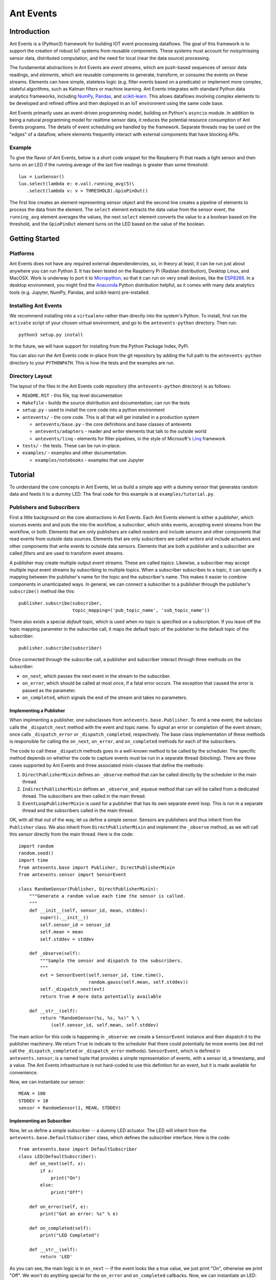 ===========
Ant Events
===========

Introduction
============
Ant Events is a (Python3) framework for building IOT event
processing dataflows. The goal of this framework is to support the
creation of robust IoT systems from reusable components. These systems must
account for noisy/missing sensor data, distributed computation, and the need for
local (near the data source) processing.

The fundamental abstractions in Ant Events are *event streams*, which are
push-based sequences of sensor data readings, and *elements*, which are
reusable components to generate, transform, or consume the events on these
streams. Elements can have simple, stateless logic (e.g. filter events based
on a predicate) or implement more complex, stateful algorithms, such as
Kalman filters or machine learning. Ant Events integrates with standard Python
data analytics frameworks, including NumPy_, Pandas_, and scikit-learn_. This
allows dataflows involving complex elements to be developed and refined offline
and then deployed in an IoT environment using the same code base.

Ant Events primarily uses an event-driven programming model, building on
Python's ``asyncio`` module. In addition to being a natural programming model for
realtime sensor data, it reduces the potential resource consumption of Ant
Events programs. The details of event scheduling are handled by the framework.
Separate threads may be used on the "edges" of a dataflow, where elements
frequently interact with external components that have blocking APIs.

.. _NumPy: http://www.numpy.org/
.. _Pandas: http://pandas.pydata.org/
.. _scikit-learn: http://scikit-learn.org/stable/

Example
-------
To give the flavor of Ant Events, below is a short code snippet for the
Raspberry Pi that reads a light sensor and then turns on an LED if the running
average of the last five readings is greater than some threshold::

    lux = LuxSensor()
    lux.select(lambda e: e.val).running_avg(5)\
       .select(lambda v: v > THRESHOLD).GpioPinOut()

The first line creates an element representing sensor object and the second line
creates a pipeline of elements to process the data from the element. The
``select`` element extracts the data value from the sensor event, the
``running_avg`` element averages the values, the next ``select`` element converts
the value to a a boolean based on the threshold, and the ``GpioPinOut`` element
turns on the LED based on the value of the boolean.

Getting Started
===============
Platforms
---------
Ant Events does not have any required external dependendencies, so, in theory
at least, it can be run just about anywhere you can run Python 3. It has been
tested on the Raspberry Pi (Rasbian distribution), Desktop Linux, and MacOSX.
Work is underway to port it to Micropython_, so that it can run on very small
devices, like the ESP8266_. In a desktop environment, you might find the
Anaconda_ Python distribution helpful, as it comes with many data analytics
tools (e.g. Jupyter, NumPy, Pandas, and scikit-learn) pre-installed.

.. _Micropython: http://www.micropython.org
.. _ESP8266: http://docs.micropython.org/en/latest/esp8266/esp8266/quickref.html
.. _Anaconda: https://docs.continuum.io/anaconda/index

Installing Ant Events
---------------------
We recommend installing into a ``virtualenv`` rather than directly into the
system's Python. To install, first run the ``activate`` script of your chosen
virtual environment, and go to the ``antevents-python`` directory. Then run::

    python3 setup.py install

In the future, we will have support for installing from the Python Package
Index, PyPi.

You can also run the Ant Events code in-place from the git repository by adding
the full path to the ``antevents-python`` directory to your ``PYTHONPATH``. This
is how the tests and the examples are run.

Directory Layout
----------------
The layout of the files in the Ant Events code repository (the ``antevents-python``
directory) is as follows:

+ ``README.RST`` - this file, top level documentation
+ ``Makefile`` - builds the source distribution and documentation; can run the tests
+ ``setup.py`` - used to install the core code into a python environment
+ ``antevents/`` - the core code. This is all that will get installed in a
  production system

  + ``antevents/base.py`` - the core definitions and base classes of antevents
  + ``antevents/adapters`` - reader and writer elements that talk to the outside world
  + ``antevents/linq`` - elements for filter pipelines, in the style of
    Microsoft's Linq_ framework
      
+ ``tests/`` - the tests. These can be run in-place.
+ ``examples/`` - examples and other documentation.

  + ``examples/notebooks`` - examples that use Jupyter


.. _Linq: https://en.wikipedia.org/wiki/Language_Integrated_Query


Tutorial
=========
To understand the core concepts in Ant Events, let us build a simple app with a
dummy sensor that generates random data and feeds it to a dummy LED. The final
code for this example is at ``examples/tutorial.py``.

Publishers and Subscribers
--------------------------
First a little background on the core abstractions in Ant Events.
Each Ant Events element is either a *publisher*, which
sources events and and puts the into the workflow, a *subscriber*, which sinks
events, accepting event streams from the workflow, or both. Elements that are
only publishers are called *readers* and include sensors and other components
that read events from outside data sources. Elements that are only subscribers
are called *writers* and include actuators and other components that write
events to outside data sensors. Elements that are both a publisher and a
subscriber are called *filters* and are used to transform event streams.

A publisher may create multiple output event streams. These are called
*topics*. Likewise, a subscriber may accept multiple input event streams by
subscribing to multiple topics. When a subscriber subscribes to a topic, it
can specify a mapping between the publisher's name for the topic and the
subscriber's name. This makes it easier to combine components in unanticipated
ways. In general, we can connect a subscriber to a publisher through the
publisher's ``subscribe()`` method like this::

    publisher.subscribe(subscriber,
                        topic_mapping=('pub_topic_name', 'sub_topic_name'))

There also exists a special *default* topic, which is used when no topic
is specified on a subscription. If you leave off the topic mapping
parameter in the subscribe call, it maps the default topic of the
publisher to the default topic of the subscriber::

    publisher.subscribe(subscriber)

Once connected through the subscribe call, a publisher and subscriber interact
through three methods on the subscriber:

* ``on_next``, which passes the next event in the stream to the subscriber.
* ``on_error``, which should be called at most once, if a fatal error occurs. The
  exception that caused the error is passed as the parameter.
* ``on_completed``, which signals the end of the stream and takes no parameters.

Implementing a Publisher
~~~~~~~~~~~~~~~~~~~~~~~~
When implmenting a publisher, one subsclasses from ``antevents.base.Publisher``.
To emit a new event, the subclass calls the ``_dispatch_next`` method with the
event and topic name. To signal an error or completion of the event stream,
once calls ``_dispatch_error`` or ``_dispatch_completed``, respectively. The base
class implementation of these methods is responsible for calling the ``on_next``,
``on_error``, and ``on_completed`` methods for each of the subscribers.

The code to call these ``_dispatch`` methods goes in a well-known method to be
called by the scheduler. The specific method depends on whether the code to
capture events must be run in a separate thread (blocking). There are three
cases supported by Ant Events and three associated mixin-classes that define
the methods:

1. ``DirectPublisherMixin`` defines an ``_observe`` method that can be called
   directly by the scheduler in the main thread.
2. ``IndirectPublisherMixin`` defines an ``_observe_and_equeue`` method that can
   will be called from a dedicated thread. The subscribers are then called
   in the main thread.
3. ``EventLoopPublisherMixin`` is used for a publisher that has its own separate
   event loop. This is run in a separate thread and the subscribers called
   in the main thread.

OK, with all that out of the way, let us define a simple sensor. Sensors are
publishers and thus inherit from the ``Publisher`` class. We also inherit from
``DirectPublisherMixin`` and implement the ``_observe`` method, as we will call
this sensor directly from the main thread. Here is the code::

    import random
    random.seed()
    import time
    from antevents.base import Publisher, DirectPublisherMixin
    from antevents.sensor import SensorEvent
    
    class RandomSensor(Publisher, DirectPublisherMixin):
        """Generate a random value each time the sensor is called.
	"""
        def __init__(self, sensor_id, mean, stddev):
            super().__init__()
            self.sensor_id = sensor_id
            self.mean = mean
            self.stddev = stddev
    
        def _observe(self):
            """Sample the sensor and dispatch to the subscribers.
            """
            evt = SensorEvent(self.sensor_id, time.time(),
                              random.gauss(self.mean, self.stddev))
            self._dispatch_next(evt)
            return True # more data potentially available
    
        def __str__(self):
            return "RandomSensor(%s, %s, %s)" % \
                (self.sensor_id, self.mean, self.stddev)


The main action for this code is happening in ``_observe``: we create a
``SensorEvent`` instance and then dispatch it to the publisher machinery. We
return ``True`` to indicate to the scheduler that there could potentially be
more events (we did not call the ``_dispatch_completed`` or ``_dispatch_error``
methods). ``SensorEvent``, which is defined in ``antevents.sensor``, is a named
tuple that provides a simple representation of events, with a sensor id, a
timestamp, and a value. The Ant Events infrastructure is not hard-coded to
use this definition for an event, but it is made available for convenience.

Now, we can instantiate our sensor::

    MEAN = 100
    STDDEV = 10
    sensor = RandomSensor(1, MEAN, STDDEV)

Implementing an Subscriber
~~~~~~~~~~~~~~~~~~~~~~~~~~
Now, let us define a simple subscriber -- a dummy LED actuator. The LED will
inherit from the ``antevents.base.DefaultSubscriber`` class, which defines the
subscriber interface. Here is the code::

    from antevents.base import DefaultSubscriber
    class LED(DefaultSubscriber):
        def on_next(self, x):
            if x:
                print("On")
            else:
                print("Off")
    
        def on_error(self, e):
            print("Got an error: %s" % e)
    
        def on_completed(self):
            print("LED Completed")
    
        def __str__(self):
            return 'LED'

As you can see, the main logic is in ``on_next`` -- if the event looks like a true
value, we just print "On", otherwise we print "Off". We won't do anything
special for the ``on_error`` and ``on_completed`` callbacks. Now, we can instantiate
an LED::

    led = LED()

Filters
-------
A *filter* is a component that accepts a single
input event stream on the default topic and outputs a single event stream on the
default topics. Through Python package imports and some Python metaprogramming,
you can dynamically add various convenience methods to the ``Publisher`` base
class that create and return filters. This allows filters can be easily chained
together, implementing multi-step query pipelines without any glue code.

Let us now create a series of filters that connect together our dummy light
sensor and our LED. Here is some code to look at each event and send ``True`` to
the LED if the value exceeds the mean (provided to the sensor) and ``False``
otherwise::

    import antevents.linq.select
    sensor.select(lambda evt: evt.val > MEAN).subscribe(led)

The ``import`` statement loads the code for the ``select`` filter. By loading it,
it is added as a method to the ``Publisher`` class. Since the sensor is a
``RandomSensor``, which inherits from ``Publisher``, it gets this method as well.
Calling the method creates a filter element which runs the supplied anonymous
function on each event and passes the result to its subscribers. This filter is
automatically subscribed to the ``sensor`` element's default event stream. The
``select`` call returns the filter element, allowing it to be used in chained
method calls. In this case, we ``subscribe`` the ``led`` to the filter's event
stream.

Example
~~~~~~~
Imagine that the sensor outputs the following three events, separated by 10
seconds each::

    SensorEvent(1, 2016-06-21T17:43:25, 95)
    SensorEvent(1, 2016-06-21T17:43:35, 101)
    SensorEvent(1, 2016-06-21T17:43:45, 98)

The ``select`` filter would output the following::

    False
    True
    False

The LED would print the following::

    Off
    On
    Off

Some Debug Output
~~~~~~~~~~~~~~~~~
There are a number of approaches one can take to help understand the behavior of
an event dataflow.  First, can add an ``output`` element to various points in the
flow. The ``output`` element just prints each event that it see. It is another
linq-style filter that can be added to the base publisher class by importing the
associated Python package. For example, here is how we add it as a subscriber to
our sensor, to print out every event the sensor emits::

    import antevents.linq.output
    sensor.output()

Note that this does not actually print anything yet, we have to run the
*scheduler* to start up our dataflow and begin sampling events from the sensor.

Another useful debugging tool is the ``print_downstream`` method on the
``Publisher``. It can be called on any publisher subclass to see a representation
of the event tree rooted at the given publisher. For example, here is what we
get when we call it on the ``sensor`` at this point::

    ***** Dump of all paths from RandomSensor(1, 100, 10) *****
      RandomSensor(1, 100, 10) => select => LED
      RandomSensor(1, 100, 10) => output
    ************************************

The Scheduler
-------------
As you can see, it is easy to create these pipelines. However, this sequence of
publishers and subscribers will do nothing until we hook it into the main
event loop. In particular, any publishers that source events into the system
(e.g. sensors) must be made known to the *scheduler*. Here is an example where
we take the dataflow rooted at the light sensor, tell the scheduler to sample it
once every second, and then start up the event loop::

    import asyncio
    from antevents.base import Scheduler
    scheduler = Scheduler(asyncio.get_event_loop())
    scheduler.schedule_periodic(sensor, 1.0) # sample once a second
    scheduler.run_forever() # will run until there are no more active sensors
    print("That's all folks!") # This will never get called in the current version
  
The output will look something like this::

    Off
    SensorEvent(sensor_id=1, ts=1466554963.321487, val=91.80221483640152)
    On
    SensorEvent(sensor_id=1, ts=1466554964.325713, val=105.20052817504502)
    Off
    SensorEvent(sensor_id=1, ts=1466554965.330321, val=97.78633493089245)
    Off
    SensorEvent(sensor_id=1, ts=1466554966.333975, val=90.08049816341648)
    Off
    SensorEvent(sensor_id=1, ts=1466554967.338074, val=89.52641383841595)
    On
    SensorEvent(sensor_id=1, ts=1466554968.342416, val=101.35659321534875)
    ...

The scheduler calls the sensor's ``_observe`` method once every second. The events
are then dispatched to all the downstream subscribers. In the output,
we are seeing the On/Off output from the LED interleaved with the original
events printed by the ``output`` element we connected directly to the sensor.
Note that this will keep running forever, until you use Control-C to stop the
program.

Stopping the Scheduler
~~~~~~~~~~~~~~~~~~~~~~
As you saw in the last example, the ``run_forever`` method of the scheduler will
keep on calling publishers as long as any have been scheduled. If we are just
running a test, it would be nice to stop things rather than having to Control-C
out of the running program. We can do that by updating our sensor class to call
``_dispatch_completed`` and then return ``False`` from the ``_observe`` method
after a specified number of events. This will tell the downstream elements and
the scheduler that we are done. The scheduler will then deschedule the sensor.
Since there are no other sensors scheduled, it will exit the ``_run_forever``
loop, allowing the program to terminate. Here is the code for our revised
sensor::

    class RandomSensor(Publisher, DirectPublisherMixin):
        def __init__(self, sensor_id, mean, stddev, stop_after):
            """This sensor will signal it is completed after the
            specified number of events have been sampled.
            """
            super().__init__()
            self.sensor_id = sensor_id
            self.mean = mean
            self.stddev = stddev
            self.events_left = stop_after
    
        def _observe(self):
            """Sample the sensor and dispatch to the subscribers.
            """
            if self.events_left>0:
                evt = SensorEvent(self.sensor_id, time.time(),
                                  random.gauss(self.mean, self.stddev))
                self._dispatch_next(evt)
                self.events_left -= 1
                return True # more data potentially available
            else:
                # Reached the specified number of events. Tell the
                # downstream we are done.
                self._dispatch_completed()
                # By returning False, we tell the scheduler we are really
                # done and can be descheduled.
                return False
    
        def __str__(self):
            return "RandomSensor(%s, %s, %s)" % \
                (self.sensor_id, self.mean, self.stddev)

When we instantiate our sensor, we now pass in this additional parameter::

    sensor = RandomSensor(1, MEAN, STDDEV, stop_after=5)

When we run the example this time, the program stops after five samples::

    Off
    SensorEvent(sensor_id=1, ts=1466570049.852193, val=87.42239337997071)
    On
    SensorEvent(sensor_id=1, ts=1466570050.856118, val=114.47614678277142)
    Off
    SensorEvent(sensor_id=1, ts=1466570051.860044, val=90.26934530230736)
    On
    SensorEvent(sensor_id=1, ts=1466570052.864378, val=102.70094730226809)
    On
    SensorEvent(sensor_id=1, ts=1466570053.868465, val=102.65381015942252)
    LED Completed
    Calling unschedule hook for RandomSensor(1, 100, 10)
    No more active schedules, will exit event loop
    That's all folks!

Next Steps
----------
You have reached the end of the tutorial. To learn more, take a look at the code
under the ``examples`` directory. In particular, the Jupyter notebooks under
``examples/notebooks`` will walk you interactively through more complex examples.
You can also read through the code in the ``antevents`` proper -- a goal of the
project is to ensure that it is clearly commented.


Design Issues
=============
We now discuss some open design issues. These will eventually be resolved and
then the discussion moved to another file (perhaps called "design decisions").
At the end of each issue, there is a line that indicates the current bias for
a decision, either **Keep as is** or **Change**.

Publishers, Sensors, and the Scheduler
--------------------------------------
Today, sensors are just a special kind of publisher. Depending on whether it is
intended to be blocking or non-blocking, it implements ``_observe`` or
``observe_and_enqueue``. The reasoning behind this was to make it impossible to
schedule a blocking sensor on the main thread. Perhaps this is not so important.
If we relaxed this restriction, we could move the dispatch logic to the
scheduler or the the base ``Publisher`` class.

This change would also allow a single publisher implementation to be used with
most sensors. We could then build a separate common interface for sensors,
perhaps modeled after the Adafruit Unified Sensor Driver
(https://github.com/adafruit/Adafruit_Sensor).

Bias: **Change**

Disposing of Subscriptions
--------------------------
In the current system, the ``Publisher.subscribe`` method returns a "dispose"
thunk that can be used to undo the subscription. This is modeled after the
``subscribe`` method in Microsoft's Rx framework. Does this unnecessarily
complicate the design? Will real dataflows use this to change their structure
dynamically? If we eventually implement some kind of de-virtualization, it
would be difficult to support unsubscribing. Also, it might be more convenient
for ``subscribe`` to return either the subscribed object or the publisher, to
allow for method chaining like we do for filters (or is that going to be too
confusing?).

As an argument for keeping the dispose functionality, we may want to change
scheduled publisher elements so that, if they have no subscriptions, they are
unscheduled (or we could make it an option). That would make it easy to stop a
sensor after a certain number of calls by disposing of the subscription.

Bias: **Keep as is**

Terminology: Reader/Writer vs. Source/Sink
------------------------------------------
We introduced the *reader* and *writer* terms to refer to publishers that
introduce event streams into the system and subscribers that consume event
streams with no output, respectively. This was introduced to avoid confusion
when referring to adapters to external publish/subscribe systems (e.g. MQTT).
An element that subscribes to messages from an external queue is a *publisher*
in our system and an element that publishes messages to an external queue is a
*subscriber*. That is really confusing!

Reader/writer is better, but it might still be confusion that a reader is
injecting messages into an Ant Events dataflow. Perhaps the terms *source*
and *sink* would be more obvious. Is it worth the change?

Bias: **Change**

The ``on_error`` Callback
-----------------------
Borrowing from Microsoft's Rx framework, Ant Events has three callbacks on each
subscriber: ``on_next``, ``on_completed``, and ``on_error``. The ``on_error`` callback
is kind of strange: since it is defined to be called *at most once*, it is
really only useful for fatal errors. A potentially intermittent sensor error
would have to to be propagated in-band (or via another topic in Ant Events).
In that case, what is the value of an ``on_error`` callback over just throwing a
fatal exception? Ant Events does provide a ``FatalError`` exception class. Relying
just on the ``on_error`` callbacks makes it too easy to accidently swallow a fatal
error.

There are two reasons I can think of for ``on_error``:

1. Provide downstream components a chance to release resources. However, if we
   going to stop operation due to a fatal error, we would probably just want to
   call it for all active elements in the system (e.g. an unrelated element may
   need to save some internal state). We could let the system keep running, but
   that may lead to a zombie situation. It is probably better to fail fast and
   let some higher level component resolve the issue (e.g. via a process restart).
2. If a sensor fails, we may want to just keep running and provide
   best guess data going forward in place of that sensor. The ``on_error``
   callback gives us the opportunity to do that without impacting the downstream
   elements. However, I am not sure how likely this use case is compared to the
   case where we have an intermittent error (e.g. a connection to a sensor node
   is lost, but we will keep retrying the connection).

In general, error handling needs more experience and thought.

Bias: **Change, but not sure what to**


Related Work
============
The architecture was heavily influenced by Microsoft's Rx_ (Reactive Extensions)
framework and the Click_ modular router. We started by trying to simplfy Rx for
the IoT case and remove some of the .NETisms. A key addition was the support for
multiple topics, which makes more complex dataflows possible.

.. _Rx: https://msdn.microsoft.com/en-us/data/gg577609.aspx
.. _Click: http://read.cs.ucla.edu/click/click



